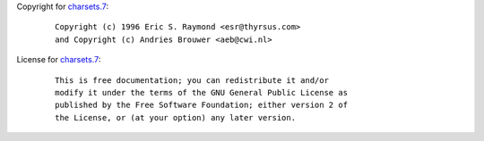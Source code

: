 Copyright for `charsets.7 <charsets.7.html>`__:

   ::

      Copyright (c) 1996 Eric S. Raymond <esr@thyrsus.com>
      and Copyright (c) Andries Brouwer <aeb@cwi.nl>

License for `charsets.7 <charsets.7.html>`__:

   ::

      This is free documentation; you can redistribute it and/or
      modify it under the terms of the GNU General Public License as
      published by the Free Software Foundation; either version 2 of
      the License, or (at your option) any later version.

